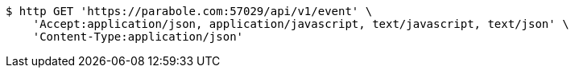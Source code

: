 [source,bash]
----
$ http GET 'https://parabole.com:57029/api/v1/event' \
    'Accept:application/json, application/javascript, text/javascript, text/json' \
    'Content-Type:application/json'
----